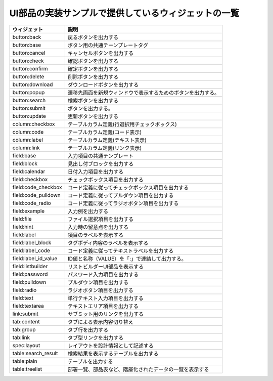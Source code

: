 UI部品の実装サンプルで提供しているウィジェットの一覧
==========================================================================

================================ ==================================================================================================
ウィジェット                     説明
================================ ==================================================================================================
button:back                      戻るボタンを出力する
-------------------------------- --------------------------------------------------------------------------------------------------
button:base                      ボタン用の共通テーンプレートタグ
-------------------------------- --------------------------------------------------------------------------------------------------
button:cancel                    キャンセルボタンを出力する
-------------------------------- --------------------------------------------------------------------------------------------------
button:check                     確認ボタンを出力する
-------------------------------- --------------------------------------------------------------------------------------------------
button:confirm                   確定ボタンを出力する
-------------------------------- --------------------------------------------------------------------------------------------------
button:delete                    削除ボタンを出力する
-------------------------------- --------------------------------------------------------------------------------------------------
button:download                  ダウンロードボタンを出力する
-------------------------------- --------------------------------------------------------------------------------------------------
button:popup                     遷移先画面を新規ウィンドウで表示するためのボタンを出力する。
-------------------------------- --------------------------------------------------------------------------------------------------
button:search                    検索ボタンを出力する
-------------------------------- --------------------------------------------------------------------------------------------------
button:submit                    ボタンを出力する。
-------------------------------- --------------------------------------------------------------------------------------------------
button:update                    更新ボタンを出力する
-------------------------------- --------------------------------------------------------------------------------------------------
column:checkbox                  テーブルカラム定義(行選択用チェックボックス)
-------------------------------- --------------------------------------------------------------------------------------------------
column:code                      テーブルカラム定義(コード表示)
-------------------------------- --------------------------------------------------------------------------------------------------
column:label                     テーブルカラム定義(テキスト表示)
-------------------------------- --------------------------------------------------------------------------------------------------
column:link                      テーブルカラム定義(リンク表示)
-------------------------------- --------------------------------------------------------------------------------------------------
field:base                       入力項目の共通テンプレート
-------------------------------- --------------------------------------------------------------------------------------------------
field:block                      見出し付ブロックを出力する
-------------------------------- --------------------------------------------------------------------------------------------------
field:calendar                   日付入力項目を出力する
-------------------------------- --------------------------------------------------------------------------------------------------
field:checkbox                   チェックボックス項目を出力する
-------------------------------- --------------------------------------------------------------------------------------------------
field:code_checkbox              コード定義に従ってチェックボックス項目を出力する
-------------------------------- --------------------------------------------------------------------------------------------------
field:code_pulldown              コード定義に従ってプルダウン項目を出力する
-------------------------------- --------------------------------------------------------------------------------------------------
field:code_radio                 コード定義に従ってラジオボタン項目を出力する
-------------------------------- --------------------------------------------------------------------------------------------------
field:example                    入力例を出力する
-------------------------------- --------------------------------------------------------------------------------------------------
field:file                       ファイル選択項目を出力する
-------------------------------- --------------------------------------------------------------------------------------------------
field:hint                       入力時の留意点を出力する
-------------------------------- --------------------------------------------------------------------------------------------------
field:label                      項目のラベルを表示する
-------------------------------- --------------------------------------------------------------------------------------------------
field:label_block                タグボディ内容のラベルを表示する
-------------------------------- --------------------------------------------------------------------------------------------------
field:label_code                 コード定義に従ってテキストラベルを出力する
-------------------------------- --------------------------------------------------------------------------------------------------
field:label_id_value             ID値と名称（VALUE）を「:」で連結して出力する。
-------------------------------- --------------------------------------------------------------------------------------------------
field:listbuilder                リストビルダーUI部品を表示する
-------------------------------- --------------------------------------------------------------------------------------------------
field:password                   パスワード入力項目を出力する
-------------------------------- --------------------------------------------------------------------------------------------------
field:pulldown                   プルダウン項目を出力する
-------------------------------- --------------------------------------------------------------------------------------------------
field:radio                      ラジオボタン項目を出力する
-------------------------------- --------------------------------------------------------------------------------------------------
field:text                       単行テキスト入力項目を出力する
-------------------------------- --------------------------------------------------------------------------------------------------
field:textarea                   テキストエリア項目を出力する
-------------------------------- --------------------------------------------------------------------------------------------------
link:submit                      サブミット用のリンクを出力する
-------------------------------- --------------------------------------------------------------------------------------------------
tab:content                      タブによる表示内容切り替え
-------------------------------- --------------------------------------------------------------------------------------------------
tab:group                        タブ行を出力する
-------------------------------- --------------------------------------------------------------------------------------------------
tab:link                         タブ型リンクを出力する
-------------------------------- --------------------------------------------------------------------------------------------------
spec:layout                      レイアウトを設計情報として記述する
-------------------------------- --------------------------------------------------------------------------------------------------
table:search_result              検索結果を表示するテーブルを出力する
-------------------------------- --------------------------------------------------------------------------------------------------
table:plain                      テーブルを出力する
-------------------------------- --------------------------------------------------------------------------------------------------
table:treelist                   部署一覧、部品表など、階層化されたデータの一覧を表示する
================================ ==================================================================================================
